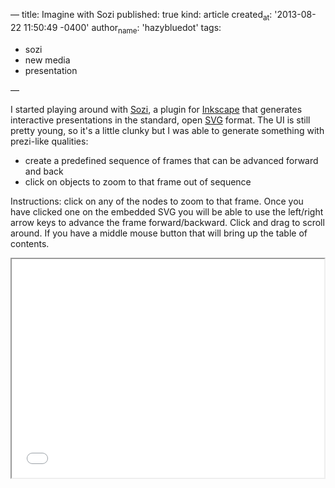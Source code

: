 ---
title: Imagine with Sozi
published: true
kind: article
created_at: '2013-08-22 11:50:49 -0400'
author_name: 'hazybluedot'
tags:
  - sozi
  - new media
  - presentation
---

#+HTML_CONTAINER: div
#+HTML_HTML5_FANCY:

I started playing around with [[http://sozi.baierouge.fr/wiki/en:welcome][Sozi]], a plugin for [[http://inkscape.org][Inkscape]] that
generates interactive presentations in the standard, open [[http://en.wikipedia.org/wiki/Scalable_Vector_Graphics][SVG]] format.
The UI is still pretty young, so it's a little clunky but I was able
to generate something with prezi-like qualities:

- create a predefined sequence of frames that can be advanced forward and back
- click on objects to zoom to that frame out of sequence

Instructions: click on any of the nodes to zoom to that frame.  Once you have clicked one on the embedded SVG you will be able to use the left/right arrow keys to advance the frame forward/backward. Click and drag to scroll around. If you have a middle mouse button that will bring up the table of contents.

#+BEGIN_HTML 
<!-- more -->
#+END_HTML

#+BEGIN_HTML
<iframe height="350" width="500" src="/assets/posts/tech_in_education.svg" /> <br/>
<a href="/assets/posts/tech_in_education.svg">Full Screen</a>
#+END_HTML

#+BEGIN_COMMENT
<embed height="350" width="500" src="/assets/posts/tech_in_education.svg" type="image/svg+xml" /> <br/>
#+END_COMMENT

There is also an option to embed video or audio that can be triggered
to play when a frame is reached. This might work well for narration.

The real power comes from the fact that this is a standard SVG
file. The Sozi player is a collection of [[http://en.wikipedia.org/wiki/JavaScript][JavaScript]] functions that
interact with the SVG [[http://en.wikipedia.org/wiki/Document_Object_Model][DOM]]. JavaScript is able to query the DOM of the
SVG just as easily as the page itself. This means it should be
possible to create [[http://www.w3.org/TR/SVGTiny12/interact.html#UIEvents][interactions between presentation and page content]],
e.g. clicking on frames could bring up some overlay text, or clicking
on links in the text of the page could zoom to a frame, or even toggle
the visibility of specific objects. The possibilities are nearly
endless, but it's unlikely that the existing Sozi interface will
incorporate page interactions. Since it is a plugin for [[http://inkscape.org/][Inkscape]] it
can only reasonably know about components in the SVG itself. But SVG
is an open format and [[https://github.com/senshu/Sozi][Sozi]] is open source, perhaps someone will write
an interface for Sozi/HTML5 interactions.  I guess this is a good
excuse for me to [[http://www.codecademy.com/tracks/javascript][learn some JavaScript]]!

